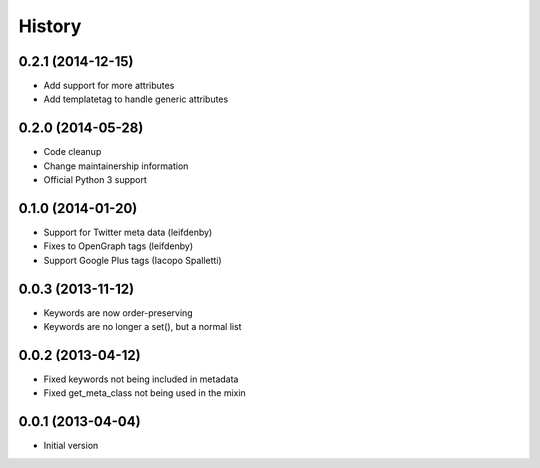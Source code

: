 .. :changelog:

*******
History
*******

0.2.1 (2014-12-15)
==================

* Add support for more attributes
* Add templatetag to handle generic attributes

0.2.0 (2014-05-28)
==================

* Code cleanup
* Change maintainership information
* Official Python 3 support

0.1.0 (2014-01-20)
==================

* Support for Twitter meta data (leifdenby)
* Fixes to OpenGraph tags (leifdenby)
* Support Google Plus tags (Iacopo Spalletti)

0.0.3 (2013-11-12)
=========================

* Keywords are now order-preserving
* Keywords are no longer a set(), but a normal list

0.0.2 (2013-04-12)
=========================

* Fixed keywords not being included in metadata
* Fixed get_meta_class not being used in the mixin

0.0.1 (2013-04-04)
=========================

* Initial version

